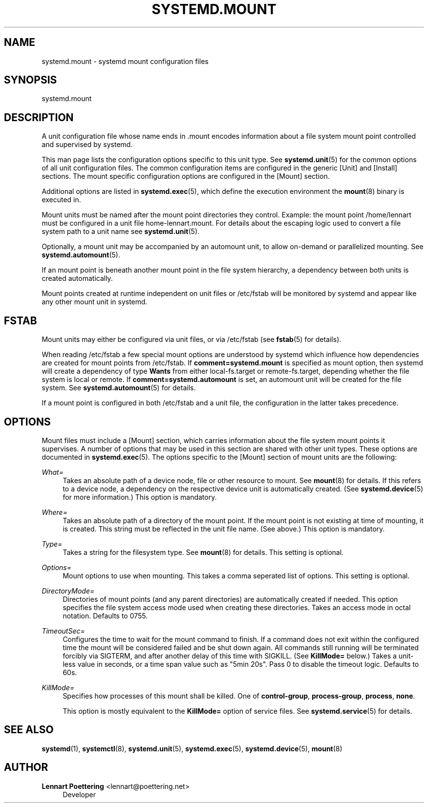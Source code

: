 '\" t
.\"     Title: systemd.mount
.\"    Author: Lennart Poettering <lennart@poettering.net>
.\" Generator: DocBook XSL Stylesheets v1.75.2 <http://docbook.sf.net/>
.\"      Date: 08/25/2010
.\"    Manual: systemd.mount
.\"    Source: systemd
.\"  Language: English
.\"
.TH "SYSTEMD\&.MOUNT" "5" "08/25/2010" "systemd" "systemd.mount"
.\" -----------------------------------------------------------------
.\" * set default formatting
.\" -----------------------------------------------------------------
.\" disable hyphenation
.nh
.\" disable justification (adjust text to left margin only)
.ad l
.\" -----------------------------------------------------------------
.\" * MAIN CONTENT STARTS HERE *
.\" -----------------------------------------------------------------
.SH "NAME"
systemd.mount \- systemd mount configuration files
.SH "SYNOPSIS"
.PP
systemd\&.mount
.SH "DESCRIPTION"
.PP
A unit configuration file whose name ends in
\&.mount
encodes information about a file system mount point controlled and supervised by systemd\&.
.PP
This man page lists the configuration options specific to this unit type\&. See
\fBsystemd.unit\fR(5)
for the common options of all unit configuration files\&. The common configuration items are configured in the generic [Unit] and [Install] sections\&. The mount specific configuration options are configured in the [Mount] section\&.
.PP
Additional options are listed in
\fBsystemd.exec\fR(5), which define the execution environment the
\fBmount\fR(8)
binary is executed in\&.
.PP
Mount units must be named after the mount point directories they control\&. Example: the mount point
/home/lennart
must be configured in a unit file
home\-lennart\&.mount\&. For details about the escaping logic used to convert a file system path to a unit name see
\fBsystemd.unit\fR(5)\&.
.PP
Optionally, a mount unit may be accompanied by an automount unit, to allow on\-demand or parallelized mounting\&. See
\fBsystemd.automount\fR(5)\&.
.PP
If an mount point is beneath another mount point in the file system hierarchy, a dependency between both units is created automatically\&.
.PP
Mount points created at runtime independent on unit files or
/etc/fstab
will be monitored by systemd and appear like any other mount unit in systemd\&.
.SH "FSTAB"
.PP
Mount units may either be configured via unit files, or via
/etc/fstab
(see
\fBfstab\fR(5)
for details)\&.
.PP
When reading
/etc/fstab
a few special mount options are understood by systemd which influence how dependencies are created for mount points from
/etc/fstab\&. If
\fBcomment=systemd\&.mount\fR
is specified as mount option, then systemd will create a dependency of type
\fBWants\fR
from either
local\-fs\&.target
or
remote\-fs\&.target, depending whether the file system is local or remote\&. If
\fBcomment=systemd\&.automount\fR
is set, an automount unit will be created for the file system\&. See
\fBsystemd.automount\fR(5)
for details\&.
.PP
If a mount point is configured in both
/etc/fstab
and a unit file, the configuration in the latter takes precedence\&.
.SH "OPTIONS"
.PP
Mount files must include a [Mount] section, which carries information about the file system mount points it supervises\&. A number of options that may be used in this section are shared with other unit types\&. These options are documented in
\fBsystemd.exec\fR(5)\&. The options specific to the [Mount] section of mount units are the following:
.PP
\fIWhat=\fR
.RS 4
Takes an absolute path of a device node, file or other resource to mount\&. See
\fBmount\fR(8)
for details\&. If this refers to a device node, a dependency on the respective device unit is automatically created\&. (See
\fBsystemd.device\fR(5)
for more information\&.) This option is mandatory\&.
.RE
.PP
\fIWhere=\fR
.RS 4
Takes an absolute path of a directory of the mount point\&. If the mount point is not existing at time of mounting, it is created\&. This string must be reflected in the unit file name\&. (See above\&.) This option is mandatory\&.
.RE
.PP
\fIType=\fR
.RS 4
Takes a string for the filesystem type\&. See
\fBmount\fR(8)
for details\&. This setting is optional\&.
.RE
.PP
\fIOptions=\fR
.RS 4
Mount options to use when mounting\&. This takes a comma seperated list of options\&. This setting is optional\&.
.RE
.PP
\fIDirectoryMode=\fR
.RS 4
Directories of mount points (and any parent directories) are automatically created if needed\&. This option specifies the file system access mode used when creating these directories\&. Takes an access mode in octal notation\&. Defaults to 0755\&.
.RE
.PP
\fITimeoutSec=\fR
.RS 4
Configures the time to wait for the mount command to finish\&. If a command does not exit within the configured time the mount will be considered failed and be shut down again\&. All commands still running will be terminated forcibly via SIGTERM, and after another delay of this time with SIGKILL\&. (See
\fBKillMode=\fR
below\&.) Takes a unit\-less value in seconds, or a time span value such as "5min 20s"\&. Pass 0 to disable the timeout logic\&. Defaults to 60s\&.
.RE
.PP
\fIKillMode=\fR
.RS 4
Specifies how processes of this mount shall be killed\&. One of
\fBcontrol\-group\fR,
\fBprocess\-group\fR,
\fBprocess\fR,
\fBnone\fR\&.
.sp
This option is mostly equivalent to the
\fBKillMode=\fR
option of service files\&. See
\fBsystemd.service\fR(5)
for details\&.
.RE
.SH "SEE ALSO"
.PP

\fBsystemd\fR(1),
\fBsystemctl\fR(8),
\fBsystemd.unit\fR(5),
\fBsystemd.exec\fR(5),
\fBsystemd.device\fR(5),
\fBmount\fR(8)
.SH "AUTHOR"
.PP
\fBLennart Poettering\fR <\&lennart@poettering\&.net\&>
.RS 4
Developer
.RE
